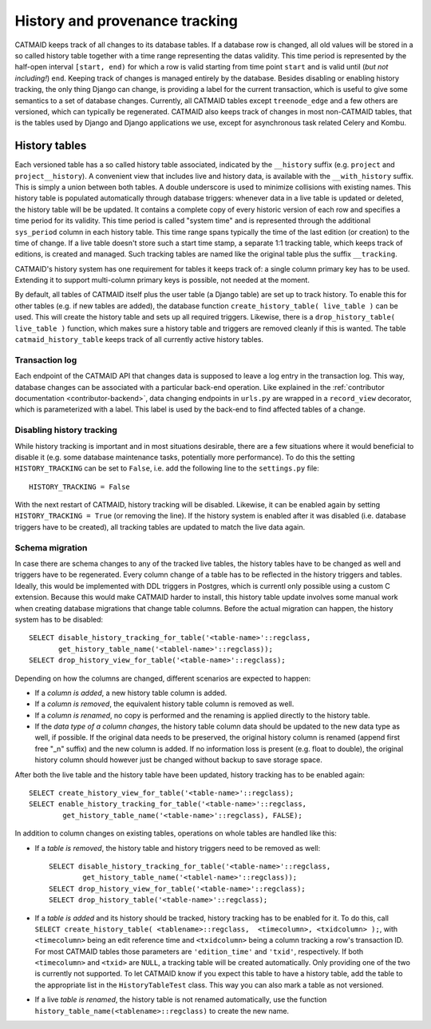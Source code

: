 .. _history-tables:

History and provenance tracking
===============================

CATMAID keeps track of all changes to its database tables. If a database row
is changed, all old values will be stored in a so called history table together
with a time range representing the datas validity. This time period is
represented by the half-open interval ``[start, end)`` for which a row is valid
starting from time point ``start`` and is valid until (*but not including!*)
``end``. Keeping track of changes is managed entirely by the database. Besides
disabling or enabling history tracking, the only thing Django can change, is
providing a label for the current transaction, which is useful to give some
semantics to a set of database changes. Currently, all CATMAID tables except
``treenode_edge`` and a few others are versioned, which can typically be
regenerated. CATMAID also keeps track of changes in most non-CATMAID tables,
that is the tables used by Django and Django applications we use, except for
asynchronous task related Celery and Kombu.

History tables
--------------

Each versioned table has a so called history table associated, indicated by the
``__history`` suffix (e.g. ``project`` and ``project__history``). A convenient
view that includes live and history data, is available with the
``__with_history`` suffix. This is simply a union between both tables. A double
underscore is used to minimize collisions with existing names. This history
table is populated automatically through database triggers: whenever data in a
live table is updated or deleted, the history table will be be updated. It
contains a complete copy of every historic version of each row and specifies a
time period for its validity. This time period is called "system time" and is
represented through the additional ``sys_period`` column in each history table.
This time range spans typically the time of the last edition (or creation) to
the time of change. If a live table doesn't store such a start time stamp, a
separate 1:1 tracking table, which keeps track of editions, is created and
managed. Such tracking tables are named like the original table plus the suffix
``__tracking``.

CATMAID's history system has one requirement for tables it keeps track of: a
single column primary key has to be used. Extending it to support multi-column
primary keys is possible, not needed at the moment.

By default, all tables of CATMAID itself plus the user table (a Django table)
are set up to track history. To enable this for other tables (e.g. if new tables
are added), the database function ``create_history_table( live_table )``
can be used. This will create the history table and sets up all required
triggers. Likewise, there is a ``drop_history_table( live_table )``
function, which makes sure a history table and triggers are removed cleanly if
this is wanted.  The table ``catmaid_history_table`` keeps track of all
currently active history tables.

Transaction log
^^^^^^^^^^^^^^^

Each endpoint of the CATMAID API that changes data is supposed to leave a log
entry in the transaction log. This way, database changes can be associated with
a particular back-end operation. Like explained in the :ref:`contributor
documentation <contributor-backend>`, data changing endpoints in ``urls.py``
are wrapped in a ``record_view`` decorator, which is parameterized with a label.
This label is used by the back-end to find affected tables of a change.

Disabling history tracking
^^^^^^^^^^^^^^^^^^^^^^^^^^

While history tracking is important and in most situations desirable, there are
a few situations where it would beneficial to disable it (e.g. some database
maintenance tasks, potentially more performance). To do this the setting
``HISTORY_TRACKING`` can be set to ``False``, i.e. add the following line to the
``settings.py`` file::

   HISTORY_TRACKING = False

With the next restart of CATMAID, history tracking will be disabled. Likewise,
it can be enabled again by setting ``HISTORY_TRACKING = True`` (or removing the
line). If the history system is enabled after it was disabled (i.e. database
triggers have to be created), all tracking tables are updated to match the live
data again.

Schema migration
^^^^^^^^^^^^^^^^

In case there are schema changes to any of the tracked live tables, the history
tables have to be changed as well and triggers have to be regenerated. Every
column change of a table has to be reflected in the history triggers and tables.
Ideally, this would be implemented with DDL triggers in Postgres, which is
currentl only possible using a custom C extension. Because this would make
CATMAID harder to install, this history table update involves some manual work
when creating database migrations that change table columns. Before the actual
migration can happen, the history system has to be disabled::

   SELECT disable_history_tracking_for_table('<table-name>'::regclass,
          get_history_table_name('<tablel-name>'::regclass));
   SELECT drop_history_view_for_table('<table-name>'::regclass);

Depending on how the columns are changed, different scenarios are expected to
happen:

- If a *column is added*, a new history table column is added.

- If a *column is removed*, the equivalent history table column is removed as
  well.

- If a *column is renamed*, no copy is performed and the renaming is applied
  directly to the history table.

- If the *data type of a column changes*, the history table column data should
  be updated to the new data type as well, if possible. If the original data
  needs to be preserved, the original history column is renamed (append first
  free "_n" suffix) and the new column is added. If no information loss is
  present (e.g. float to double), the original history column should however
  just be changed without backup to save storage space.

After both the live table and the history table have been updated, history
tracking has to be enabled again::

    SELECT create_history_view_for_table('<table-name>'::regclass);
    SELECT enable_history_tracking_for_table('<table-name>'::regclass,
            get_history_table_name('<table-name>'::regclass), FALSE);

In addition to column changes on existing tables, operations on whole tables are
handled like this:

- If a *table is removed*, the history table and history triggers need to be
  removed as well::

    SELECT disable_history_tracking_for_table('<table-name>'::regclass,
            get_history_table_name('<tablel-name>'::regclass));
    SELECT drop_history_view_for_table('<table-name>'::regclass);
    SELECT drop_history_table('<table-name>'::regclass);

- If a *table is added* and its history should be tracked, history tracking has
  to be enabled for it. To do this, call ``SELECT create_history_table(
  <tablename>::regclass,  <timecolumn>, <txidcolumn> );``, with ``<timecolumn>``
  being an edit reference time and ``<txidcolumn>`` being a column tracking a
  row's transaction ID. For most CATMAID tables those parameters are
  ``'edition_time'`` and ``'txid'``, respectively. If both ``<timecolumn>`` and
  ``<txid>`` are ``NULL``, a tracking table will be created automatically. Only
  providing one of the two is currently not supported. To let CATMAID know if
  you expect this table to have a history table, add the table to the
  appropriate list in the ``HistoryTableTest`` class. This way you can also mark
  a table as not versioned.

- If a live *table is renamed*, the history table is not renamed automatically, use
  the function ``history_table_name(<tablename>::regclass)`` to create the new name.
